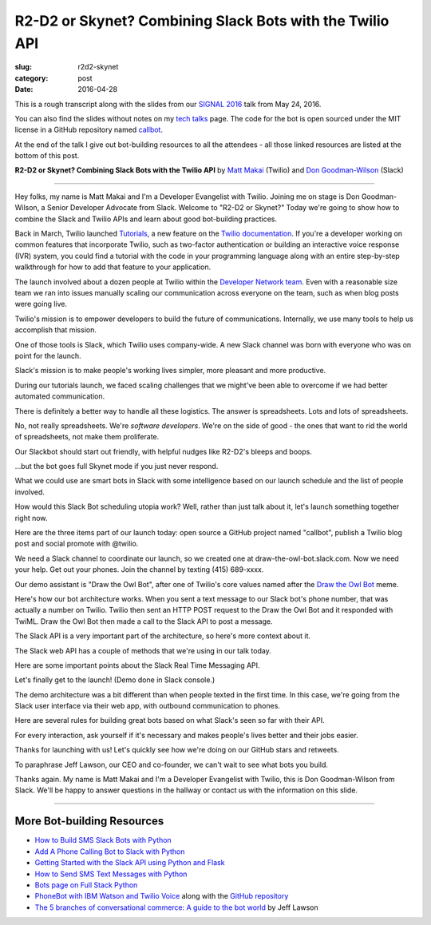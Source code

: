 R2-D2 or Skynet? Combining Slack Bots with the Twilio API
=========================================================

:slug: r2d2-skynet
:category: post
:date: 2016-04-28



This is a rough transcript along with the slides from our
`SIGNAL 2016 <https://www.twilio.com/signal>`_ talk from May 24, 2016.

You can also find the slides without notes on my `tech talks </talks.html>`_ 
page. The code for the bot is open sourced under the MIT license in a 
GitHub repository named 
`callbot <https://github.com/makaimc/callbot>`_.

At the end of the talk I give out bot-building resources to all the 
attendees - all those linked resources are listed at the bottom of this
post.

**R2-D2 or Skynet? Combining Slack Bots with the Twilio API**
by `Matt Makai <https://twitter.com/mattmakai>`_ (Twilio) and 
`Don Goodman-Wilson <https://twitter.com/degoodmanwilson>`_ (Slack)

.. image:: /source/static/img/160428-r2d2-skynet/r2-d2-skynet-signal.png
  :alt: SIGNAL page for this talk
  :width: 100%
  :class: talk-slide

----

Hey folks, my name is Matt Makai and I'm a Developer Evangelist with 
Twilio. Joining me on stage is Don Goodman-Wilson, a Senior Developer 
Advocate from Slack. Welcome to "R2-D2 or Skynet?" Today we're going to 
show how to combine the Slack and Twilio APIs and learn about good 
bot-building practices.

.. image:: /source/static/img/160428-r2d2-skynet/r2-d2-skynet-title.png
  :alt: Title slide for talk
  :width: 100%
  :class: talk-slide


Back in March, Twilio launched 
`Tutorials <https://www.twilio.com/blog/2016/03/tutorials-the-new-documentation-experience-from-twilio.html>`_,
a new feature on the `Twilio documentation <https://www.twilio.com/docs>`_.
If you're a developer working on common features that incorporate Twilio,
such as two-factor authentication or building an interactive voice response
(IVR) system, you could find a tutorial with the code in your programming 
language along with an entire step-by-step walkthrough for how to add that
feature to your application.

.. image:: /source/static/img/160428-r2d2-skynet/tutorials-blog-post.jpg
  :alt: Tutorials by Twilio launch blog post slide
  :width: 100%
  :class: talk-slide


The launch involved about a dozen people at Twilio within the
`Developer Network team <https://www.youtube.com/watch?v=TF129ioe8kc>`_.
Even with a reasonable size team we ran into issues manually scaling our
communication across everyone on the team, such as when blog posts were 
going live.

.. image:: /source/static/img/160428-r2d2-skynet/tutorials-launch.jpg
  :alt: The DevNetwork as 8-bit characters
  :width: 100%
  :class: talk-slide


Twilio's mission is to empower developers to build the future of 
communications. Internally, we use many tools to help us accomplish that
mission.

.. image:: /source/static/img/160428-r2d2-skynet/twilio-logo.jpg
  :alt: Twilio logo
  :width: 100%
  :class: talk-slide


One of those tools is Slack, which Twilio uses company-wide. A new Slack 
channel was born with everyone who was on point for the launch.

.. image:: /source/static/img/160428-r2d2-skynet/slack-logo.jpg
  :alt: We used Slack to coordinate team activities (Slack logo)
  :width: 100%
  :class: talk-slide


Slack's mission is to make people's working lives simpler, more pleasant
and more productive.

.. image:: /source/static/img/160428-r2d2-skynet/slides/slack-mission.jpg
  :alt: Slack's mission statement
  :width: 100%
  :class: talk-slide


During our tutorials launch, we faced scaling challenges that we might've
been able to overcome if we had better automated communication.

.. image:: /source/static/img/160428-r2d2-skynet/100-tutorials.png
  :alt: Blog posts picture
  :width: 100%
  :class: talk-slide





There is definitely a better way to handle all these logistics. The
answer is spreadsheets. Lots and lots of spreadsheets.

.. image:: /source/static/img/160428-r2d2-skynet/spreadsheets.png
  :alt: Spreadsheets. Tons of them.
  :width: 100%
  :class: talk-slide

 
No, not really spreadsheets. We're *software developers*. We're on
the side of good - the ones that want to rid the world of spreadsheets,
not make them proliferate.

.. image:: /source/static/img/160428-r2d2-skynet/slides/developers.jpg
  :alt: Developers looking down at code.
  :width: 100%
  :class: talk-slide


Our Slackbot should start out friendly, with helpful nudges like 
R2-D2's bleeps and boops.

.. image:: /source/static/img/160428-r2d2-skynet/slides/r2-d2.jpg
  :alt: R2-D2 from Star Wars. Image credit: http://preview.turbosquid.com/Preview/2014/07/11__11_24_34/Textured2.jpg183b598c-faf6-4f34-a025-5bbb19571f9bOriginal.jpg
  :width: 100%
  :class: talk-slide


...but the bot goes full Skynet mode if you just never respond.

.. image:: /source/static/img/160428-r2d2-skynet/slides/skynet.jpg
  :alt: Terminator artwork. Image credit: http://orig14.deviantart.net/5dbc/f/2014/005/f/5/skynet_t800_factory_2__wallpaper__by_dadmad-d70yq68.png
  :width: 100%
  :class: talk-slide


What we could use are smart bots in Slack with some 
intelligence based on our launch schedule and the list of people involved.

.. image:: /source/static/img/160428-r2d2-skynet/bots.jpg
  :alt: We need bots.
  :width: 100%
  :class: talk-slide


How would this Slack Bot scheduling utopia work? Well, rather than just
talk about it, let's launch something together right now.

.. image:: /source/static/img/160428-r2d2-skynet/slides/launch.jpg
  :alt: Launching Twilio blog post together. Image courtesy of Wikipedia (https://upload.wikimedia.org/wikipedia/commons/f/fb/Launch_of_Falcon_9_carrying_ABS-EUTELSAT_%2816510241270%29.jpg).
  :width: 100%
  :class: talk-slide



Here are the three items part of our launch today: open source a GitHub 
project named "callbot", publish a Twilio blog post and social promote 
with @twilio.

.. image:: /source/static/img/160428-r2d2-skynet/launch-phone-calls-in-slack.png
  :alt: We're launching 3 items today: open source project, blog post and giving it a boost with a tweet from @twilio.
  :width: 100%
  :class: talk-slide


We need a Slack channel to coordinate our launch, so we created one at
draw-the-owl-bot.slack.com. Now we need your help. Get out your phones.
Join the channel by texting (415) 689-xxxx.

.. image:: /source/static/img/160428-r2d2-skynet/slides/get-out-phones.jpg
  :alt: iPhone held in hand. Image credit: http://cdn2.macworld.co.uk/cmsdata/features/3589633/iphone_6s_review_20.jpg
  :width: 100%
  :class: talk-slide


Our demo assistant is "Draw the Owl Bot", after one of Twilio's core
values named after the 
`Draw the Owl Bot <http://s3.amazonaws.com/marquee-test-akiaisur2rgicbmpehea/R7x3FamR2K1LHtgwZURc_Screen%20Shot%202015-11-17%20at%204.01.11%20PM.png>`_ 
meme.

.. image:: /source/static/img/160428-r2d2-skynet/draw-the-owl-bot-title.png
  :alt: Our Slack assistant today is the Draw the Owl Bot
  :width: 100%
  :class: talk-slide


Here's how our bot architecture works. When you sent a text message to our
Slack bot's phone number, that was actually a number on Twilio. Twilio then
sent an HTTP POST request to the Draw the Owl Bot and it responded with
TwiML. Draw the Owl Bot then made a call to the Slack API to post a message.

.. image:: /source/static/img/160428-r2d2-skynet/draw-the-owl-bot.png
  :alt: Draw the Owl Bot architecture.
  :width: 100%
  :class: talk-slide


The Slack API is a very important part of the architecture, so here's more
context about it.

.. image:: /source/static/img/160428-r2d2-skynet/slack-web-api.png
  :alt: More information about the Slack web API.
  :width: 100%
  :class: talk-slide


The Slack web API has a couple of methods that we're using in our talk
today.

.. image:: /source/static/img/160428-r2d2-skynet/slack-web-api-methods.png
  :alt: Web API methods our Slack bot uses
  :width: 100%
  :class: talk-slide


Here are some important points about the Slack Real Time Messaging API.

.. image:: /source/static/img/160428-r2d2-skynet/real-time-messaging-api.png
  :alt: Slack Real Time Messaging API notes
  :width: 100%
  :class: talk-slide


Let's finally get to the launch! (Demo done in Slack console.)

.. image:: /source/static/img/160428-r2d2-skynet/lets-launch.png
  :alt: Let's launch our open source project!
  :width: 100%
  :class: talk-slide


The demo architecture was a bit different than when people texted in
the first time. In this case, we're going from the Slack user interface
via their web app, with outbound communication to phones.

.. image:: /source/static/img/160428-r2d2-skynet/demo-architecture.png
  :alt: Architecture for the Draw the Owl Bot demo.
  :width: 100%
  :class: talk-slide


Here are several rules for building great bots based on what Slack's
seen so far with their API.


.. image:: /source/static/img/160428-r2d2-skynet/build-great-bot.png
  :alt: Notes for building a great bot.
  :width: 100%
  :class: talk-slide


For every interaction, ask yourself if it's necessary and makes people's
lives better and their jobs easier.

.. image:: /source/static/img/160428-r2d2-skynet/every-interaction.png
  :alt: Rules for every interaction.
  :width: 100%
  :class: talk-slide


Thanks for launching with us! Let's quickly see how we're doing on our
GitHub stars and retweets.

.. image:: /source/static/img/160428-r2d2-skynet/thanks-launching.png
  :alt: Thanks for launching with us!
  :width: 100%
  :class: talk-slide


To paraphrase Jeff Lawson, our CEO and co-founder, we can't wait to 
see what bots you build.

.. image:: /source/static/img/160428-r2d2-skynet/cant-wait.jpg
  :alt: We can't wait to see what bots you build.
  :width: 100%
  :class: talk-slide


Thanks again. My name is Matt Makai and I'm a Developer Evangelist
with Twilio, this is Don Goodman-Wilson from Slack. We'll be happy
to answer questions in the hallway or contact us with the information
on this slide.

.. image:: /source/static/img/160428-r2d2-skynet/contact-info.png
  :alt: Our contact information.
  :width: 100%
  :class: talk-slide


----


More Bot-building Resources
---------------------------
* `How to Build SMS Slack Bots with Python <https://www.twilio.com/blog/2016/05/build-sms-slack-bot-python.html>`_
* `Add A Phone Calling Bot to Slack with Python <https://www.twilio.com/blog/2016/05/add-phone-calling-slack-python.html>`_
* `Getting Started with the Slack API using Python and Flask <https://realpython.com/blog/python/getting-started-with-the-slack-api-using-python-and-flask/>`_
* `How to Send SMS Text Messages with Python <http://www.fullstackpython.com/blog/send-sms-text-messages-python.html>`_
* `Bots page on Full Stack Python <https://www.fullstackpython.com/bots.html>`_
* `PhoneBot with IBM Watson and Twilio Voice <http://jamesthom.as/blog/2015/05/29/phonebot/>`_ 
  along with the `GitHub repository <https://github.com/IBM-Bluemix/phonebot>`_
* `The 5 branches of conversational commerce: A guide to the bot world <http://venturebeat.com/2016/05/21/the-5-branches-of-conversational-commerce-a-guide-for-the-bot-curious/>`_ by Jeff Lawson


